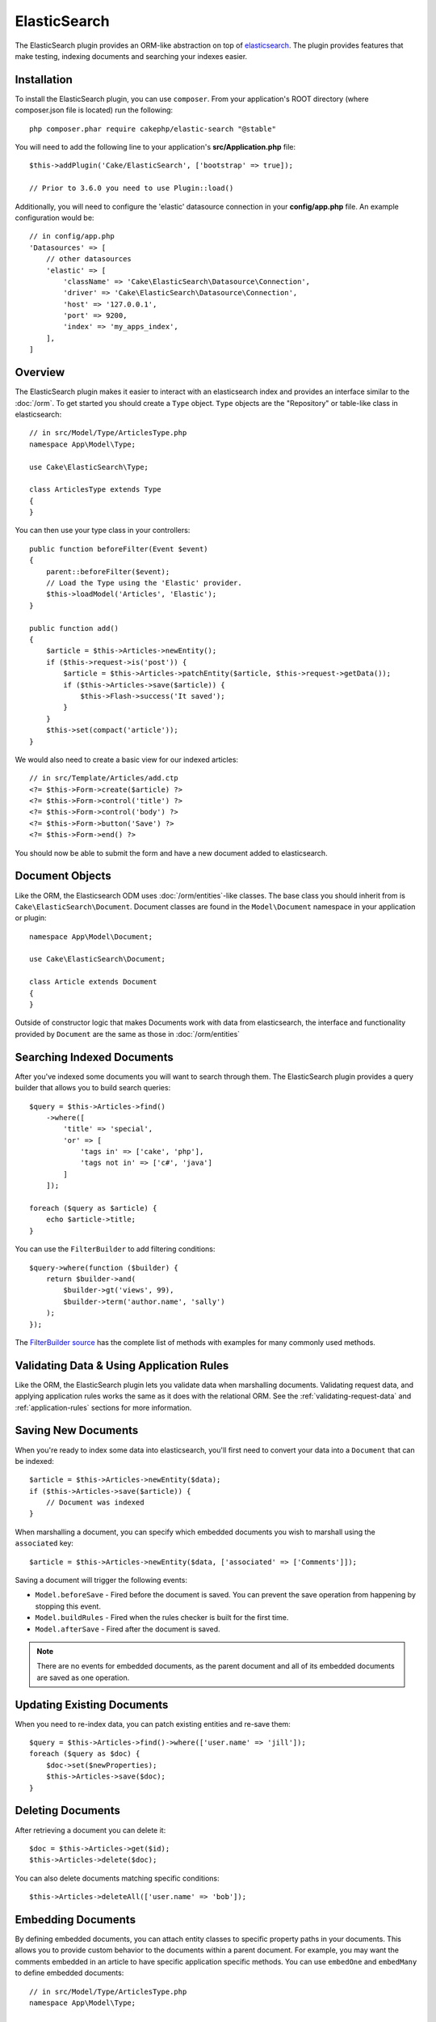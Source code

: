 ElasticSearch
#############

The ElasticSearch plugin provides an ORM-like abstraction on top of
`elasticsearch <https://www.elastic.co/products/elasticsearch>`_. The plugin
provides features that make testing, indexing documents and searching your
indexes easier.

Installation
============

To install the ElasticSearch plugin, you can use ``composer``. From your
application's ROOT directory (where composer.json file is located) run the
following::

    php composer.phar require cakephp/elastic-search "@stable"

You will need to add the following line to your application's
**src/Application.php** file::

    $this->addPlugin('Cake/ElasticSearch', ['bootstrap' => true]);

    // Prior to 3.6.0 you need to use Plugin::load()

Additionally, you will need to configure the 'elastic' datasource connection in
your **config/app.php** file. An example configuration would be::

    // in config/app.php
    'Datasources' => [
        // other datasources
        'elastic' => [
            'className' => 'Cake\ElasticSearch\Datasource\Connection',
            'driver' => 'Cake\ElasticSearch\Datasource\Connection',
            'host' => '127.0.0.1',
            'port' => 9200,
            'index' => 'my_apps_index',
        ],
    ]

Overview
========

The ElasticSearch plugin makes it easier to interact with an elasticsearch index
and provides an interface similar to the :doc:`/orm`. To get started you should
create a ``Type`` object. ``Type`` objects are the "Repository" or table-like
class in elasticsearch::

    // in src/Model/Type/ArticlesType.php
    namespace App\Model\Type;

    use Cake\ElasticSearch\Type;

    class ArticlesType extends Type
    {
    }

You can then use your type class in your controllers::

    public function beforeFilter(Event $event)
    {
        parent::beforeFilter($event);
        // Load the Type using the 'Elastic' provider.
        $this->loadModel('Articles', 'Elastic');
    }

    public function add()
    {
        $article = $this->Articles->newEntity();
        if ($this->request->is('post')) {
            $article = $this->Articles->patchEntity($article, $this->request->getData());
            if ($this->Articles->save($article)) {
                $this->Flash->success('It saved');
            }
        }
        $this->set(compact('article'));
    }

We would also need to create a basic view for our indexed articles::

    // in src/Template/Articles/add.ctp
    <?= $this->Form->create($article) ?>
    <?= $this->Form->control('title') ?>
    <?= $this->Form->control('body') ?>
    <?= $this->Form->button('Save') ?>
    <?= $this->Form->end() ?>

You should now be able to submit the form and have a new document added to
elasticsearch.

Document Objects
================

Like the ORM, the Elasticsearch ODM uses :doc:`/orm/entities`-like classes. The
base class you should inherit from is ``Cake\ElasticSearch\Document``. Document
classes are found in the ``Model\Document`` namespace in your application or
plugin::

    namespace App\Model\Document;

    use Cake\ElasticSearch\Document;

    class Article extends Document
    {
    }

Outside of constructor logic that makes Documents work with data from
elasticsearch, the interface and functionality provided by ``Document`` are the
same as those in :doc:`/orm/entities`

Searching Indexed Documents
===========================

After you've indexed some documents you will want to search through them. The
ElasticSearch plugin provides a query builder that allows you to build search
queries::

    $query = $this->Articles->find()
        ->where([
            'title' => 'special',
            'or' => [
                'tags in' => ['cake', 'php'],
                'tags not in' => ['c#', 'java']
            ]
        ]);

    foreach ($query as $article) {
        echo $article->title;
    }

You can use the ``FilterBuilder`` to add filtering conditions::

    $query->where(function ($builder) {
        return $builder->and(
            $builder->gt('views', 99),
            $builder->term('author.name', 'sally')
        );
    });

The `FilterBuilder source
<https://github.com/cakephp/elastic-search/blob/master/src/FilterBuilder.php>`_
has the complete list of methods with examples for many commonly used methods.

Validating Data & Using Application Rules
=========================================

Like the ORM, the ElasticSearch plugin lets you validate data when marshalling
documents. Validating request data, and applying application rules works the
same as it does with the relational ORM. See the :ref:`validating-request-data`
and :ref:`application-rules` sections for more information.

.. Need information on nested validators.

Saving New Documents
====================

When you're ready to index some data into elasticsearch, you'll first need to
convert your data into a ``Document`` that can be indexed::

    $article = $this->Articles->newEntity($data);
    if ($this->Articles->save($article)) {
        // Document was indexed
    }

When marshalling a document, you can specify which embedded documents you wish
to marshall using the ``associated`` key::

    $article = $this->Articles->newEntity($data, ['associated' => ['Comments']]);

Saving a document will trigger the following events:

* ``Model.beforeSave`` - Fired before the document is saved. You can prevent the
  save operation from happening by stopping this event.
* ``Model.buildRules`` - Fired when the rules checker is built for the first
  time.
* ``Model.afterSave`` - Fired after the document is saved.

.. note::
    There are no events for embedded documents, as the parent document and all
    of its embedded documents are saved as one operation.

Updating Existing Documents
===========================

When you need to re-index data, you can patch existing entities and re-save
them::

    $query = $this->Articles->find()->where(['user.name' => 'jill']);
    foreach ($query as $doc) {
        $doc->set($newProperties);
        $this->Articles->save($doc);
    }

Deleting Documents
==================

After retrieving a document you can delete it::

    $doc = $this->Articles->get($id);
    $this->Articles->delete($doc);

You can also delete documents matching specific conditions::

    $this->Articles->deleteAll(['user.name' => 'bob']);

Embedding Documents
===================

By defining embedded documents, you can attach entity classes to specific
property paths in your documents. This allows you to provide custom behavior to
the documents within a parent document. For example, you may want the comments
embedded in an article to have specific application specific methods. You can
use ``embedOne`` and ``embedMany`` to define embedded documents::

    // in src/Model/Type/ArticlesType.php
    namespace App\Model\Type;

    use Cake\ElasticSearch\Type;

    class ArticlesType extends Type
    {
        public function initialize()
        {
            $this->embedOne('User');
            $this->embedMany('Comments', [
                'entityClass' => 'MyComment'
            ]);
        }
    }

The above would create two embedded documents on the ``Article`` document. The
``User`` embed will convert the ``user`` property to instances of
``App\Model\Document\User``. To get the Comments embed to use a class name
that does not match the property name, we can use the ``entityClass`` option to
configure a custom class name.

Once we've setup our embedded documents, the results of ``find()`` and ``get()``
will return objects with the correct embedded document classes::

    $article = $this->Articles->get($id);
    // Instance of App\Model\Document\User
    $article->user;

    // Array of App\Model\Document\Comment instances
    $article->comments;

Getting Type Instances
======================

Like the ORM, the ElasticSearch plugin provides a factory/registry for getting
``Type`` instances::

    use Cake\ElasticSearch\TypeRegistry;

    $articles = TypeRegistry::get('Articles');

Flushing the Registry
---------------------

During test cases you may want to flush the registry. Doing so is often useful
when you are using mock objects, or modifying a type's dependencies::

    TypeRegistry::flush();

Test Fixtures
=============

The ElasticSearch plugin provides seamless test suite integration. Just like
database fixtures, you can create test fixtures for elasticsearch. We could
define a test fixture for our Articles type with the following::

    namespace App\Test\Fixture;

    use Cake\ElasticSearch\TestSuite\TestFixture;

    /**
     * Articles fixture
     */
    class ArticlesFixture extends TestFixture
    {
        /**
         * The table/type for this fixture.
         *
         * @var string
         */
        public $table = 'articles';

        /**
         * The mapping data.
         *
         * @var array
         */
        public $schema = [
            'id' => ['type' => 'integer'],
            'user' => [
                'type' => 'nested',
                'properties' => [
                    'username' => ['type' => 'string'],
                ]
            ]
            'title' => ['type' => 'string'],
            'body' => ['type' => 'string'],
        ];

        public $records = [
            [
                'user' => [
                    'username' => 'billy'
                ],
                'title' => 'First Post',
                'body' => 'Some content'
            ]
        ];
    }

The ``schema`` property uses the `native elasticsearch mapping format
<https://www.elastic.co/guide/en/elasticsearch/reference/1.5/mapping.html>`_.
You can safely omit the type name and top level ``properties`` key. Once your
fixtures are created you can use them in your test cases by including them in
your test's ``fixtures`` properties::

    public $fixtures = ['app.articles'];

